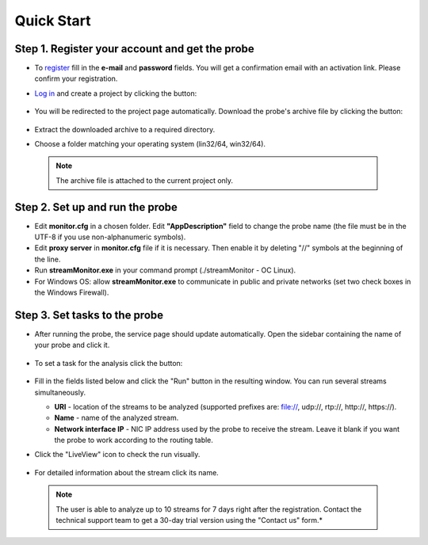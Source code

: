 Quick Start
===========
Step 1. Register your account and get the probe
------------------------------------------------
* To `register <http://boro.elecard.ru/users/sign_up/>`_ fill in the **e-mail** and **password** fields. You will get a confirmation email with an activation link. Please confirm your registration.
 
* `Log in <http://boro.elecard.ru/users/sign_in>`_ and create a project by clicking the button:

  .. figure:: images/Add_Project.png
     :width: 20%
* You will be redirected to the project page automatically. Download the probe's archive file by clicking the button:

  .. figure:: images/Get_Probe.png
     :width: 20%
* Extract the downloaded archive to a required directory.
* Choose a folder matching your operating system (lin32/64, win32/64).

 .. note:: The archive file is attached to the current project only.

Step 2. Set up and run the probe
---------------------------------
* Edit **monitor.cfg** in a chosen folder. Edit **"AppDescription"** field to change the probe name (the file must be in the UTF-8 if you use non-alphanumeric symbols).
* Edit **proxy server** in **monitor.cfg** file if it is necessary. Then enable it by deleting "//" symbols at the beginning of the line.
* Run **streamMonitor.exe** in your command prompt (./streamMonitor - OC Linux).
* For Windows OS: allow **streamMonitor.exe** to communicate in public and private networks (set two check boxes in the Windows Firewall).

Step 3. Set tasks to the probe
-------------------------------
* After running the probe, the service page should update automatically. Open the sidebar containing the name of your probe and click it.

  .. figure:: images/Probes.png
     :width: 40%
* To set a task for the analysis click the button:

  .. figure:: images/Add_task.png
     :width: 15%
* Fill in the fields listed below and click the "Run" button in the resulting window. You can run several streams simultaneously.

  - **URI**  - location of the streams to be analyzed (supported prefixes are: file://, udp://, rtp://, http://, https://).
  - **Name** - name of the analyzed stream.
  - **Network interface IP** - NIC IP address used by the probe to receive the stream. Leave it blank if you want the probe to work according to the routing table.

* Click the "LiveView" icon to check the run visually.

  .. figure:: images/LiveView.png
     :width: 10% 
* For detailed information about the stream click its name.

 .. note:: The user is able to analyze up to 10 streams for 7 days right after the registration. Contact the technical support team to get a 30-day trial version using the "Contact us" form.*